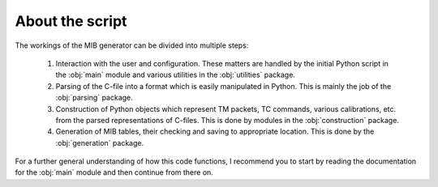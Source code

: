 About the script
================
The workings of the MIB generator can be divided into multiple steps:

	1. Interaction with the user and configuration. These matters are handled by the initial Python script in 
	   the :obj:`main` module and various utilities in the :obj:`utilities` package.
	2. Parsing of the C-file into a format which is easily manipulated in Python. This is mainly the job of the
	   :obj:`parsing` package.
	3. Construction of Python objects which represent TM packets, TC commands, various calibrations, etc. from the
	   parsed representations of C-files. This is done by modules in the :obj:`construction` package.
	4. Generation of MIB tables, their checking and saving to appropriate location. This is done by the :obj:`generation`
	   package.
	   
For a further general understanding of how this code functions, I recommend you to start by reading the documentation for the
:obj:`main` module and then continue from there on.
